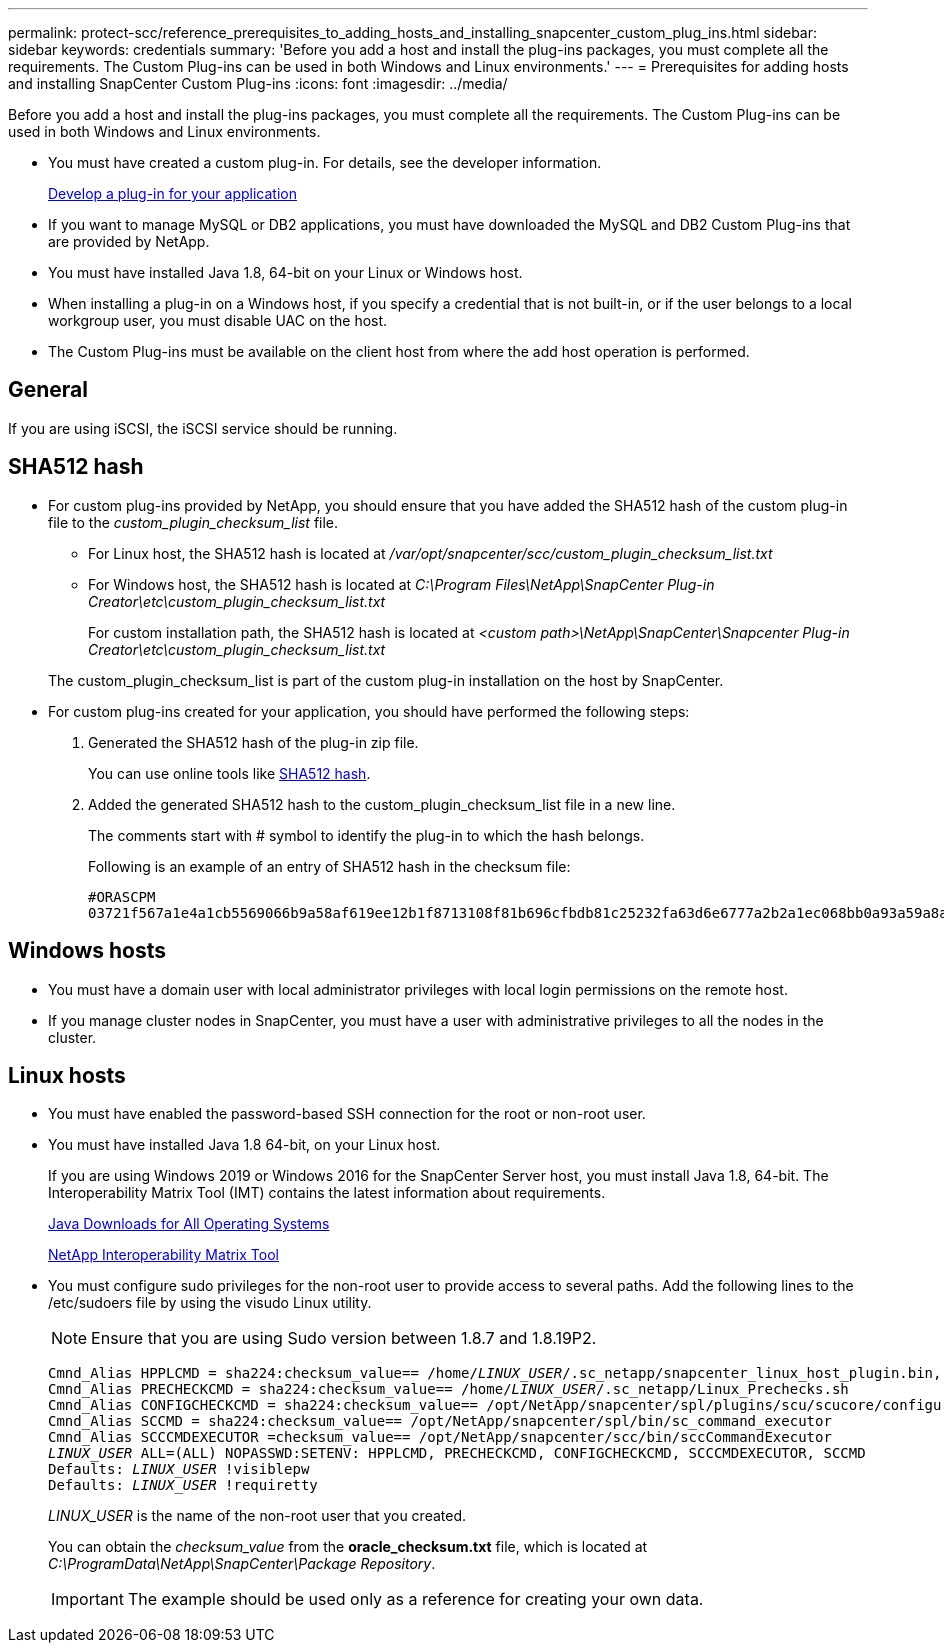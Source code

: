 ---
permalink: protect-scc/reference_prerequisites_to_adding_hosts_and_installing_snapcenter_custom_plug_ins.html
sidebar: sidebar
keywords: credentials
summary: 'Before you add a host and install the plug-ins packages, you must complete all the requirements. The Custom Plug-ins can be used in both Windows and Linux environments.'
---
= Prerequisites for adding hosts and installing SnapCenter Custom Plug-ins
:icons: font
:imagesdir: ../media/

[.lead]
Before you add a host and install the plug-ins packages, you must complete all the requirements. The Custom Plug-ins can be used in both Windows and Linux environments.

* You must have created a custom plug-in. For details, see the developer information.
+
link:concept_develop_a_plug_in_for_your_application.html[Develop a plug-in for your application]
* If you want to manage MySQL or DB2 applications, you must have downloaded the MySQL and DB2 Custom Plug-ins that are provided by NetApp.
* You must have installed Java 1.8, 64-bit on your Linux or Windows host.
* When installing a plug-in on a Windows host, if you specify a credential that is not built-in, or if the user belongs to a local workgroup user, you must disable UAC on the host.
* The Custom Plug-ins must be available on the client host from where the add host operation is performed.

== General

If you are using iSCSI, the iSCSI service should be running.

== SHA512 hash

* For custom plug-ins provided by NetApp, you should ensure that you have added the SHA512 hash of the custom plug-in file to the _custom_plugin_checksum_list_ file.
** For Linux host, the SHA512 hash is located at _/var/opt/snapcenter/scc/custom_plugin_checksum_list.txt_
** For Windows host, the SHA512 hash is located at
_C:\Program Files\NetApp\SnapCenter Plug-in Creator\etc\custom_plugin_checksum_list.txt_
+
For custom installation path, the SHA512 hash is located at _<custom path>\NetApp\SnapCenter\Snapcenter Plug-in Creator\etc\custom_plugin_checksum_list.txt_


+
The custom_plugin_checksum_list is part of the custom plug-in installation on the host by SnapCenter.

* For custom plug-ins created for your application, you should have performed the following steps:

. Generated the SHA512 hash of the plug-in zip file.
+
You can use online tools like https://emn178.github.io/online-tools/sha512_file_hash.html[SHA512 hash^].

. Added the generated SHA512 hash to the custom_plugin_checksum_list file in a new line.
+
The comments start with # symbol to identify the plug-in to which the hash belongs.
+
Following is an example of an entry of SHA512 hash in the checksum file:

  #ORASCPM
  03721f567a1e4a1cb5569066b9a58af619ee12b1f8713108f81b696cfbdb81c25232fa63d6e6777a2b2a1ec068bb0a93a59a8ade71587182f8bccbe81f7e0ba6

== Windows hosts

* You must have a domain user with local administrator privileges with local login permissions on the remote host.
* If you manage cluster nodes in SnapCenter, you must have a user with administrative privileges to all the nodes in the cluster.

== Linux hosts

* You must have enabled the password-based SSH connection for the root or non-root user.
* You must have installed Java 1.8 64-bit, on your Linux host.
+
If you are using Windows 2019 or Windows 2016 for the SnapCenter Server host, you must install Java 1.8, 64-bit. The Interoperability Matrix Tool (IMT) contains the latest information about requirements.
+
http://www.java.com/en/download/manual.jsp[Java Downloads for All Operating Systems]
+
https://imt.netapp.com/matrix/imt.jsp?components=105308;&solution=1259&isHWU&src=IMT[NetApp Interoperability Matrix Tool]

* You must configure sudo privileges for the non-root user to provide access to several paths. Add the following lines to the /etc/sudoers file by using the visudo Linux utility. 
+
NOTE: Ensure that you are using Sudo version between 1.8.7 and 1.8.19P2.
+
[subs=+quotes]
----
Cmnd_Alias HPPLCMD = sha224:checksum_value== /home/_LINUX_USER_/.sc_netapp/snapcenter_linux_host_plugin.bin, /opt/NetApp/snapcenter/spl/installation/plugins/uninstall, /opt/NetApp/snapcenter/spl/bin/spl, /opt/NetApp/snapcenter/scc/bin/scc
Cmnd_Alias PRECHECKCMD = sha224:checksum_value== /home/_LINUX_USER_/.sc_netapp/Linux_Prechecks.sh
Cmnd_Alias CONFIGCHECKCMD = sha224:checksum_value== /opt/NetApp/snapcenter/spl/plugins/scu/scucore/configurationcheck/Config_Check.sh
Cmnd_Alias SCCMD = sha224:checksum_value== /opt/NetApp/snapcenter/spl/bin/sc_command_executor
Cmnd_Alias SCCCMDEXECUTOR =checksum_value== /opt/NetApp/snapcenter/scc/bin/sccCommandExecutor
_LINUX_USER_ ALL=(ALL) NOPASSWD:SETENV: HPPLCMD, PRECHECKCMD, CONFIGCHECKCMD, SCCCMDEXECUTOR, SCCMD
Defaults: _LINUX_USER_ !visiblepw
Defaults: _LINUX_USER_ !requiretty
----
+
_LINUX_USER_ is the name of the non-root user that you created.
+
You can obtain the _checksum_value_ from the *oracle_checksum.txt* file, which is located at _C:\ProgramData\NetApp\SnapCenter\Package Repository_.
+
IMPORTANT: The example should be used only as a reference for creating your own data.
